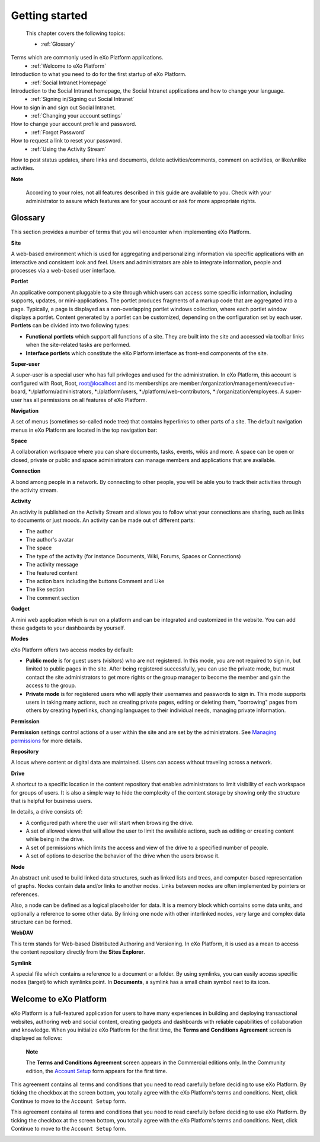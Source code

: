 .. _getting-started:

################
Getting started
################

 This chapter covers the following topics:

 * :ref:`Glossary`
Terms which are commonly used in eXo Platform applications.  
 * :ref:`Welcome to eXo Platform` 
Introduction to what you need to do for the first startup of eXo Platform. 
 * :ref:`Social Intranet Homepage` 
Introduction to the Social Intranet homepage, the Social Intranet applications and how to change your language. 
 * :ref:`Signing in/Signing out Social Intranet` 
How to sign in and sign out Social Intranet. 
 * :ref:`Changing your account settings`
How to change your account profile and password. 
 * :ref:`Forgot Password`
How to request a link to reset your password. 
 * :ref:`Using the Activity Stream`
How to post status updates, share links and documents, delete activities/comments, comment on activities, or like/unlike activities. 
 
**Note**

    According to your roles, not all features described in this guide
    are available to you. Check with your administrator to assure which
    features are for your account or ask for more appropriate rights.

.. _Glossary:

Glossary
~~~~~~~~~

This section provides a number of terms that you will encounter when
implementing eXo Platform.

**Site**

A web-based environment which is used for aggregating and personalizing
information via specific applications with an interactive and consistent
look and feel. Users and administrators are able to integrate
information, people and processes via a web-based user interface.

**Portlet**

An applicative component pluggable to a site through which users can
access some specific information, including supports, updates, or
mini-applications. The portlet produces fragments of a markup code that
are aggregated into a page. Typically, a page is displayed as a
non-overlapping portlet windows collection, where each portlet window
displays a portlet. Content generated by a portlet can be customized,
depending on the configuration set by each user. **Portlets** can be
divided into two following types:

-  **Functional portlets** which support all functions of a site. They
   are built into the site and accessed via toolbar links when the
   site-related tasks are performed.

-  **Interface portlets** which constitute the eXo Platform interface as
   front-end components of the site.

**Super-user**

A super-user is a special user who has full privileges and used for the
administration. In eXo Platform, this account is configured with Root, Root,
root@localhost and its memberships are
member:/organization/management/executive-board,
\*:/platform/administrators, \*:/platform/users,
\*:/platform/web-contributors, \*:/organization/employees. A super-user
has all permissions on all features of eXo Platform.

**Navigation**

A set of menus (sometimes so-called node tree) that contains hyperlinks
to other parts of a site. The default navigation menus in eXo Platform are
located in the top navigation bar:

|image0|

**Space**

A collaboration workspace where you can share documents, tasks, events,
wikis and more. A space can be open or closed, private or public and
space administrators can manage members and applications that are
available.

**Connection**

A bond among people in a network. By connecting to other people, you
will be able you to track their activities through the activity stream.

**Activity**

An activity is published on the Activity Stream and allows you to follow
what your connections are sharing, such as links to documents or just
moods. An activity can be made out of different parts:

-  The author

-  The author's avatar

-  The space

-  The type of the activity (for instance Documents, Wiki, Forums,
   Spaces or Connections)

-  The activity message

-  The featured content

-  The action bars including the buttons Comment and Like

-  The like section

-  The comment section

**Gadget**

A mini web application which is run on a platform and can be integrated
and customized in the website. You can add these gadgets to your
dashboards by yourself.

**Modes**

eXo Platform offers two access modes by default:

-  **Public mode** is for guest users (visitors) who are not registered.
   In this mode, you are not required to sign in, but limited to public
   pages in the site. After being registered successfully, you can use
   the private mode, but must contact the site administrators to get
   more rights or the group manager to become the member and gain the
   access to the group.

-  **Private mode** is for registered users who will apply their
   usernames and passwords to sign in. This mode supports users in
   taking many actions, such as creating private pages, editing or
   deleting them, "borrowing" pages from others by creating hyperlinks,
   changing languages to their individual needs, managing private
   information.

**Permission**

**Permission** settings control actions of a user within the site and
are set by the administrators. See `Managing permissions`_ for more
details.

**Repository**

A locus where content or digital data are maintained. Users can access
without traveling across a network.

.. _Managing permissions: #PLFUserGuide.AdministeringeXoPlatform.ManagingPermissions

**Drive**

A shortcut to a specific location in the content repository that enables
administrators to limit visibility of each workspace for groups of
users. It is also a simple way to hide the complexity of the content
storage by showing only the structure that is helpful for business
users.

In details, a drive consists of:

-  A configured path where the user will start when browsing the drive.

-  A set of allowed views that will allow the user to limit the
   available actions, such as editing or creating content while being in
   the drive.

-  A set of permissions which limits the access and view of the drive to
   a specified number of people.

-  A set of options to describe the behavior of the drive when the users
   browse it.

**Node**

An abstract unit used to build linked data structures, such as linked
lists and trees, and computer-based representation of graphs. Nodes
contain data and/or links to another nodes. Links between nodes are
often implemented by pointers or references.

Also, a node can be defined as a logical placeholder for data. It is a
memory block which contains some data units, and optionally a reference
to some other data. By linking one node with other interlinked nodes,
very large and complex data structure can be formed.

**WebDAV**

This term stands for Web-based Distributed Authoring and Versioning. In
eXo Platform, it is used as a mean to access the content repository directly
from the **Sites Explorer**.

**Symlink**

A special file which contains a reference to a document or a folder. By
using symlinks, you can easily access specific nodes (target) to which
symlinks point. In **Documents**, a symlink has a small chain symbol
next to its icon.

.. |image0| image:: images/platform/top_navigation_bar.png
   :width: 150mm
   
.. _Welcome to eXo Platform:

Welcome to eXo Platform
~~~~~~~~~

eXo Platform is a full-featured application for users to have many experiences in building and deploying transactional websites, authoring web and social content, creating gadgets and dashboards with reliable capabilities of collaboration and knowledge. When you initialize eXo Platform for the first time, the **Terms and Conditions Agreement** screen is displayed as follows:
|image1|

    **Note**

    The **Terms and Conditions Agreement** screen appears in the
    Commercial editions only. In the Community edition, the `Account
    Setup`_ form appears for the first time.

This agreement contains all terms and conditions that you need to read
carefully before deciding to use eXo Platform. By ticking the checkbox at the
screen bottom, you totally agree with the eXo Platform's terms and
conditions. Next, click Continue to move to the ``Account Setup`` form.

This agreement contains all terms and conditions that you need to read
carefully before deciding to use eXo Platform. By ticking the checkbox at the
screen bottom, you totally agree with the eXo Platform's terms and
conditions. Next, click Continue to move to the ``Account Setup`` form.

|image2|

.. |image2| image:: images/platform/Unlock-ACCOUNTSETUP.jpg
   :width: 100mm

.. _Account Setup: #AccountSetUpForm

.. |image1| image:: images/platform/Unlock-termsentskin.jpg
   :width: 90mm
